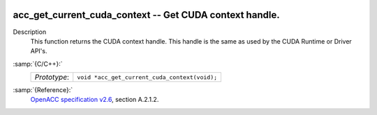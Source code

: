   .. _acc_get_current_cuda_context:

acc_get_current_cuda_context -- Get CUDA context handle.
********************************************************

Description
  This function returns the CUDA context handle. This handle is the same
  as used by the CUDA Runtime or Driver API's.

:samp:`{C/C++}:`
  ============  =============================================
  *Prototype*:  ``void *acc_get_current_cuda_context(void);``
  ============  =============================================

:samp:`{Reference}:`
  `OpenACC specification v2.6 <https://www.openacc.org>`_, section
  A.2.1.2.

